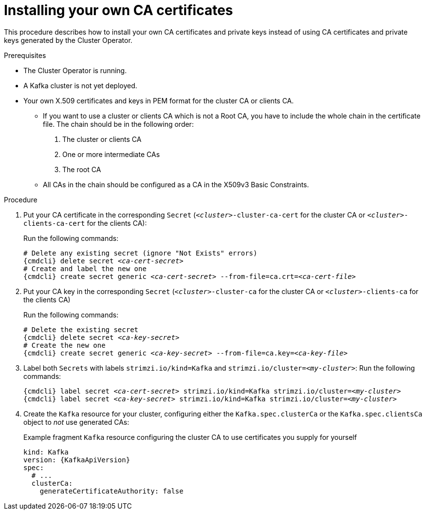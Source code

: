 // Module included in the following assemblies:
//
// assembly-security.adoc

[id='installing-your-own-ca-certificates-{context}']
= Installing your own CA certificates

This procedure describes how to install your own CA certificates and private keys instead of using CA certificates and private keys generated by the Cluster Operator.

.Prerequisites

* The Cluster Operator is running.
* A Kafka cluster is not yet deployed.
* Your own X.509 certificates and keys in PEM format for the cluster CA or clients CA.
+
** If you want to use a cluster or clients CA which is not a Root CA, you have to include the whole chain in the certificate file.
The chain should be in the following order:
+
1. The cluster or clients CA
2. One or more intermediate CAs
3. The root CA
+
** All CAs in the chain should be configured as a CA in the X509v3 Basic Constraints.

.Procedure

. Put your CA certificate in the corresponding `Secret` (`_<cluster>_-cluster-ca-cert` for the cluster CA or `_<cluster>_-clients-ca-cert` for the clients CA):
+
Run the following commands:
+
[source,shell,subs="+quotes,attributes+"]
----
# Delete any existing secret (ignore "Not Exists" errors)
{cmdcli} delete secret _<ca-cert-secret>_
# Create and label the new one
{cmdcli} create secret generic _<ca-cert-secret>_ --from-file=ca.crt=_<ca-cert-file>_
----

. Put your CA key in the corresponding `Secret` (`_<cluster>_-cluster-ca` for the cluster CA or `_<cluster>_-clients-ca` for the clients CA)
+
Run the following commands:
+
[source,shell,subs="+quotes,attributes+"]
----
# Delete the existing secret
{cmdcli} delete secret _<ca-key-secret>_
# Create the new one
{cmdcli} create secret generic _<ca-key-secret>_ --from-file=ca.key=_<ca-key-file>_
----


. Label both `Secrets` with labels `strimzi.io/kind=Kafka` and `strimzi.io/cluster=_<my-cluster>_`:
Run the following commands:
+
[source,shell,subs="+quotes,attributes+"]
----
{cmdcli} label secret _<ca-cert-secret>_ strimzi.io/kind=Kafka strimzi.io/cluster=_<my-cluster>_
{cmdcli} label secret _<ca-key-secret>_ strimzi.io/kind=Kafka strimzi.io/cluster=_<my-cluster>_
----

. Create the `Kafka` resource for your cluster, configuring either the `Kafka.spec.clusterCa` or the `Kafka.spec.clientsCa` object to _not_ use generated CAs:
+
.Example fragment `Kafka` resource configuring the cluster CA to use certificates you supply for yourself
[source,yaml,subs="attributes"]
----
kind: Kafka
version: {KafkaApiVersion}
spec:
  # ...
  clusterCa:
    generateCertificateAuthority: false
----

//.Additional resources
//
//* For the procedure for renewing CA certificates you have previously //installed, see xref:renewing-your-own-ca-certificates-{context}[]
